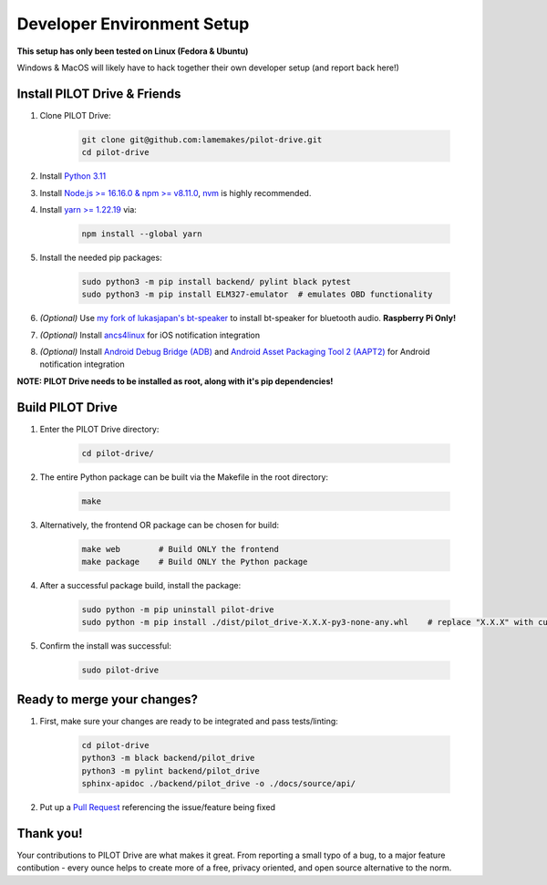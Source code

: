 Developer Environment Setup
===========================

**This setup has only been tested on Linux (Fedora & Ubuntu)**

Windows & MacOS will likely have to hack together their own developer setup (and report back here!)


Install PILOT Drive & Friends
-----------------------------
#. Clone PILOT Drive:

    .. code-block:: sh

        git clone git@github.com:lamemakes/pilot-drive.git
        cd pilot-drive

#. Install `Python 3.11 <https://pilot-drive.rtfd.org/en/latest/tutorials/installation.html#installing-python-3-11>`_
#. Install `Node.js >= 16.16.0 & npm >= v8.11.0 <https://docs.npmjs.com/downloading-and-installing-node-js-and-npm>`_, `nvm <https://github.com/nvm-sh/nvm#installing-and-updating>`_ is highly recommended.
#. Install `yarn >= 1.22.19 <https://yarnpkg.com/>`_ via:

    .. code-block:: sh

        npm install --global yarn

#. Install the needed pip packages:

    .. code-block:: sh

        sudo python3 -m pip install backend/ pylint black pytest
        sudo python3 -m pip install ELM327-emulator  # emulates OBD functionality

#. *(Optional)* Use `my fork of lukasjapan's bt-speaker <https://github.com/lamemakes/bt-speaker/blob/master/install.sh>`_ to install bt-speaker for bluetooth audio. **Raspberry Pi Only!**
#. *(Optional)* Install `ancs4linux <https://github.com/pzmarzly/ancs4linux#running>`_ for iOS notification integration
#. *(Optional)* Install `Android Debug Bridge (ADB) <https://developer.android.com/studio/command-line/adb>`_ and `Android Asset Packaging Tool 2 (AAPT2) <https://developer.android.com/tools/aapt2>`_ for Android notification integration


**NOTE: PILOT Drive needs to be installed as root, along with it's pip dependencies!**


Build PILOT Drive
-----------------

#. Enter the PILOT Drive directory:

    .. code-block:: sh

        cd pilot-drive/

#. The entire Python package can be built via the Makefile in the root directory:

    .. code-block:: sh
        
        make

#. Alternatively, the frontend OR package can be chosen for build:

    .. code-block:: sh

        make web        # Build ONLY the frontend
        make package    # Build ONLY the Python package

#. After a successful package build, install the package:

    .. code-block:: sh

        sudo python -m pip uninstall pilot-drive
        sudo python -m pip install ./dist/pilot_drive-X.X.X-py3-none-any.whl    # replace "X.X.X" with current version

#. Confirm the install was successful:

    .. code-block:: sh
        
        sudo pilot-drive

Ready to merge your changes?
----------------------------

#. First, make sure your changes are ready to be integrated and pass tests/linting:

    .. code-block:: sh

        cd pilot-drive
        python3 -m black backend/pilot_drive
        python3 -m pylint backend/pilot_drive
        sphinx-apidoc ./backend/pilot_drive -o ./docs/source/api/

#. Put up a `Pull Request <https://github.com/lamemakes/pilot-drive/pulls>`_ referencing the issue/feature being fixed


Thank you!
-----------

Your contributions to PILOT Drive are what makes it great. From reporting a small typo of a bug, to a major feature contibution - every ounce helps to create more of a free, privacy oriented, and open source alternative to the norm.